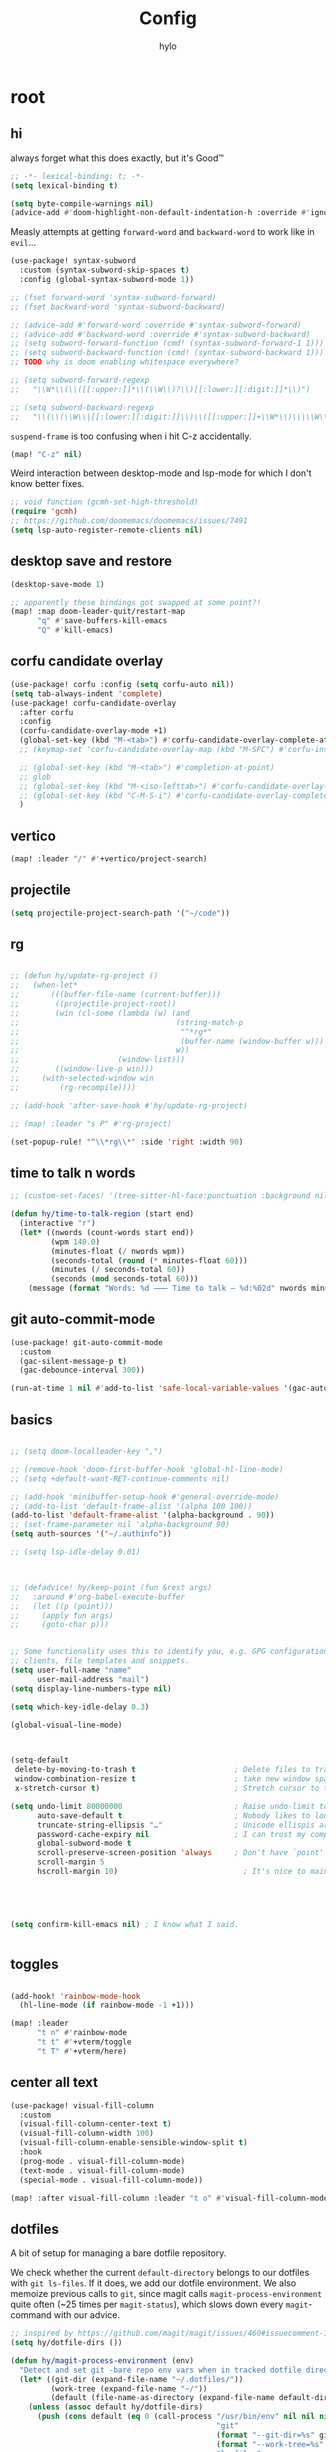 #+title: Config
#+author: hylo
#+property: header-args:emacs-lisp :tangle yes :results silent

* root

** hi

always forget what this does exactly, but it's Good™
#+begin_src emacs-lisp
;; -*- lexical-binding: t; -*-
(setq lexical-binding t)

(setq byte-compile-warnings nil)
(advice-add #'doom-highlight-non-default-indentation-h :override #'ignore)
#+end_src

Measly attempts at getting =forward-word= and =backward-word= to work like in =evil=...
#+begin_src emacs-lisp
(use-package! syntax-subword
  :custom (syntax-subword-skip-spaces t)
  :config (global-syntax-subword-mode 1))

;; (fset forward-word 'syntax-subword-forward)
;; (fset backward-word 'syntax-subword-backward)

;; (advice-add #'forward-word :override #'syntax-subword-forward)
;; (advice-add #'backward-word :override #'syntax-subword-backward)
;; (setq subword-forward-function (cmd! (syntax-subword-forward-1 1)))
;; (setq subword-backward-function (cmd! (syntax-subword-backward 1)))
;; TODO why is doom enabling whitespace everywhere?

;; (setq subword-forward-regexp
;;   "\\W*\\(\\([[:upper:]]*\\(\\W\\)?\\)[[:lower:][:digit:]]*\\)")

;; (setq subword-backward-regexp
;;   "\\(\\(\\W\\|[[:lower:][:digit:]]\\)\\([[:upper:]]+\\W*\\)\\|\\W\\w+\\)")
#+end_src

=suspend-frame= is too confusing when i hit C-z accidentally.
#+begin_src emacs-lisp
(map! "C-z" nil)
#+end_src

Weird interaction between desktop-mode and lsp-mode for which I don't know better fixes.
#+begin_src emacs-lisp
;; void function (gcmh-set-high-threshold)
(require 'gcmh)
;; https://github.com/doomemacs/doomemacs/issues/7491
(setq lsp-auto-register-remote-clients nil)
#+end_src
** desktop save and restore
#+begin_src emacs-lisp
(desktop-save-mode 1)

;; apparently these bindings got swapped at some point?!
(map! :map doom-leader-quit/restart-map
      "q" #'save-buffers-kill-emacs
      "Q" #'kill-emacs)
#+end_src
** corfu candidate overlay
#+begin_src emacs-lisp
(use-package! corfu :config (setq corfu-auto nil))
(setq tab-always-indent 'complete)
(use-package! corfu-candidate-overlay
  :after corfu
  :config
  (corfu-candidate-overlay-mode +1)
  (global-set-key (kbd "M-<tab>") #'corfu-candidate-overlay-complete-at-point)
  ;; (keymap-set 'corfu-candidate-overlay-map (kbd "M-SPC") #'corfu-insert-separator)

  ;; (global-set-key (kbd "M-<tab>") #'completion-at-point)
  ;; glob
  ;; (global-set-key (kbd "M-<iso-lefttab>") #'corfu-candidate-overlay-complete-at-point)
  ;; (global-set-key (kbd "C-M-S-i") #'corfu-candidate-overlay-complete-at-point)
  )
#+end_src
** vertico
#+begin_src emacs-lisp :tangle yes
(map! :leader "/" #'+vertico/project-search)

#+end_src
** projectile
#+begin_src emacs-lisp :tangle yes
(setq projectile-project-search-path '("~/code"))

#+end_src
** rg
#+begin_src emacs-lisp :tangle yes

;; (defun hy/update-rg-project ()
;;   (when-let*
;;       (((buffer-file-name (current-buffer)))
;;        ((projectile-project-root))
;;        (win (cl-some (lambda (w) (and
;;                                   (string-match-p
;;                                    "^*rg*"
;;                                    (buffer-name (window-buffer w)))
;;                                   w))
;;                      (window-list)))
;;        ((window-live-p win)))
;;     (with-selected-window win
;;         (rg-recompile))))

;; (add-hook 'after-save-hook #'hy/update-rg-project)

;; (map! :leader "s P" #'rg-project)

(set-popup-rule! "^\\*rg\\*" :side 'right :width 90)
#+end_src
** time to talk n words
#+begin_src emacs-lisp
;; (custom-set-faces! '(tree-sitter-hl-face:punctuation :background nil))

(defun hy/time-to-talk-region (start end)
  (interactive "r")
  (let* ((nwords (count-words start end))
         (wpm 140.0)
         (minutes-float (/ nwords wpm))
         (seconds-total (round (* minutes-float 60)))
         (minutes (/ seconds-total 60))
         (seconds (mod seconds-total 60)))
    (message (format "Words: %d ⸺ Time to talk — %d:%02d" nwords minutes seconds))))
#+end_src
** git auto-commit-mode
#+begin_src emacs-lisp :tangle yes
(use-package! git-auto-commit-mode
  :custom
  (gac-silent-message-p t)
  (gac-debounce-interval 300))

(run-at-time 1 nil #'add-to-list 'safe-local-variable-values '(gac-automatically-push-p . t))
#+end_src

** basics

#+begin_src emacs-lisp

;; (setq doom-localleader-key ",")

;; (remove-hook 'doom-first-buffer-hook 'global-hl-line-mode)
;; (setq +default-want-RET-continue-comments nil)

;; (add-hook 'minibuffer-setup-hook #'general-override-mode)
;; (add-to-list 'default-frame-alist '(alpha 100 100))
(add-to-list 'default-frame-alist '(alpha-background . 90))
;; (set-frame-parameter nil 'alpha-background 90)
(setq auth-sources '("~/.authinfo"))

;; (setq lsp-idle-delay 0.01)

#+end_src
#+begin_src emacs-lisp


;; (defadvice! hy/keep-point (fun &rest args)
;;   :around #'org-babel-execute-buffer
;;   (let ((p (point)))
;;     (apply fun args)
;;     (goto-char p)))


;; Some functionality uses this to identify you, e.g. GPG configuration, email
;; clients, file templates and snippets.
(setq user-full-name "name"
      user-mail-address "mail")
(setq display-line-numbers-type nil)

(setq which-key-idle-delay 0.3)

(global-visual-line-mode)
#+end_src
#+begin_src emacs-lisp


(setq-default
 delete-by-moving-to-trash t                      ; Delete files to trash
 window-combination-resize t                      ; take new window space from all other windows (not just current)
 x-stretch-cursor t)                              ; Stretch cursor to the glyph width

(setq undo-limit 80000000                         ; Raise undo-limit to 80Mb
      auto-save-default t                         ; Nobody likes to loose work, I certainly don't
      truncate-string-ellipsis "…"                ; Unicode ellispis are nicer than "...", and also save /precious/ space
      password-cache-expiry nil                   ; I can trust my computers ... can't I?
      global-subword-mode t
      scroll-preserve-screen-position 'always     ; Don't have `point' jump around
      scroll-margin 5
      hscroll-margin 10)                            ; It's nice to maintain a little margin



#+end_src
#+begin_src emacs-lisp


(setq confirm-kill-emacs nil) ; I know what I said.


#+end_src

** toggles
#+begin_src emacs-lisp

(add-hook! 'rainbow-mode-hook
  (hl-line-mode (if rainbow-mode -1 +1)))

(map! :leader
      "t n" #'rainbow-mode
      "t t" #'+vterm/toggle
      "t T" #'+vterm/here)
#+end_src
** center all text
#+begin_src emacs-lisp
(use-package! visual-fill-column
  :custom
  (visual-fill-column-center-text t)
  (visual-fill-column-width 100)
  (visual-fill-column-enable-sensible-window-split t)
  :hook
  (prog-mode . visual-fill-column-mode)
  (text-mode . visual-fill-column-mode)
  (special-mode . visual-fill-column-mode))

(map! :after visual-fill-column :leader "t o" #'visual-fill-column-mode)
#+end_src

** dotfiles
A bit of setup for managing a bare dotfile repository.

We check whether the current =default-directory= belongs to our dotfiles with =git ls-files=. If it does, we add our dotfile environment. We also memoize previous calls to =git=, since magit calls =magit-process-environment= quite often (~25 times per =magit-status=), which slows down every =magit=-command with our advice.
#+begin_src emacs-lisp
;; inspired by https://github.com/magit/magit/issues/460#issuecomment-1475082958
(setq hy/dotfile-dirs ())

(defun hy/magit-process-environment (env)
  "Detect and set git -bare repo env vars when in tracked dotfile directories."
  (let* ((git-dir (expand-file-name "~/.dotfiles/"))
         (work-tree (expand-file-name "~/"))
         (default (file-name-as-directory (expand-file-name default-directory))))
    (unless (assoc default hy/dotfile-dirs)
      (push (cons default (eq 0 (call-process "/usr/bin/env" nil nil nil
                                              "git"
                                              (format "--git-dir=%s" git-dir)
                                              (format "--work-tree=%s" work-tree)
                                              "ls-files"
                                              "--error-unmatch"
                                              default)))
            hy/dotfile-dirs))
    (when (cdr-safe (assoc default hy/dotfile-dirs))
      (push (format "GIT_WORK_TREE=%s" work-tree) env)
      (push (format "GIT_DIR=%s" git-dir) env)))
  env)

(advice-add 'magit-process-environment
            :filter-return #'hy/magit-process-environment)
#+end_src

When we want to add a new untracked dotfile in a new directory, we have no way of knowing that it's a dotfile with the above advice. As a workaround, we just stage the file in our dotfiles if there's no =magit-gitdir=, and otherwise fallback to =magit-stage-file= (which otherwise works as expected in known dotfile directories, even for untracked files).
#+begin_src emacs-lisp
(defun hy/magit-stage-file ()
  (interactive)
  (if (magit-gitdir)
      (call-interactively #'magit-stage-file)
    (shell-command (concat
                    "git --git-dir=$HOME/.dotfiles/ --work-tree=$HOME add "
                    (buffer-file-name))
                   t)))

(map! :after magit :leader "g S" #'hy/magit-stage-file)
#+end_src

Prevent projectile from generating a cache for =~= whenever we press =SPC SPC= in
our dotfiles. We call =find-file= instead. There's probably a better solution for
this.
#+begin_src emacs-lisp
(defun hy/projectile-find-file ()
  (interactive)
  (if (equal (expand-file-name "~/") (projectile-project-root))
      (call-interactively #'find-file)
    (projectile-find-file)))

;;(map! :leader "SPC" #'hy/projectile-find-file)
#+end_src
** fonts
#+begin_src emacs-lisp
(setq
 ;; doom-font (font-spec :family "Fira Code" :size 10.0)
 ;; doom-font (font-spec :family "JuliaMono" :size 10.0)
 ;; doom-font (font-spec :family "JuliaMono" :size 10.0)
 ;; doom-font (font-spec :family "JetBrains Mono" :size 11.0)
 ;; doom-font (font-spec :family "DM Mono" :size 11.0)
 ;; doom-font (font-spec :family "Fantasque Sans Mono" :size 13.0)
 ;; doom-font (font-spec :family "Operator Mono" :size 13.0)
 ;; doom-font (font-spec :family "Agave" :size 14.0)
 ;; doom-font (font-spec :family "hylosevka" :size 12.0)
 doom-font (font-spec :family "hylosevka" :size 12.0 :weight 'medium)
 ;; doom-font (font-spec :family "Maple Mono" :size 12.0 :weight 'medium)
 ;; doom-font (font-spec :family "mononoki" :size 12.0)
 ;; doom-font (font-spec :family "Hermit" :size 11.0)
 ;; doom-font (font-spec :family "IBM Plex Mono" :size 10.0)
 ;; doom-font (font-spec :family "Recursive Mono Casual Static" :size 10.0 :weight 'semi-light)
 ;; doom-font (font-spec :family "Victor Mono" :weight 'semi-bold :size 12.0)
 ;; doom-font (font-spec :family "Victor Mono" :size 10.0)
 ;; doom-variable-pitch-font (font-spec :family "JostScaledForEmacs" :size 13.0)
 doom-variable-pitch-font (font-spec :family "Jost" :weight 'regular)
 )

;; doom-variable-pitch-font (font-spec :family "Overpass" :size 10.0)


(setq doom-themes-enable-italic t)
(setq doom-font-increment 1)
;; (custom-set-faces! '(font-lock-comment-face :slant italic :family "Victor Mono"))
;; (custom-set-faces! '(font-lock-comment-face :slant italic :family "Operator Mono"))
;; (custom-set-faces! '(font-lock-comment-face :slant italic :weight normal))

;; arnpqeg
;;
(custom-set-faces!
  '(nav-flash-face :inverse-video t :foreground unspecified :background unspecified))
;; (custom-set-faces!
;;   '(nav-flash-face :inherit cursor :foreground unspecified :background unspecified))
;; (custom-set-faces!
;;   '(nav-flash-face :background "#33bfff" :foreground "#0f172a"))
(setq nav-flash-delay 0.3)
#+end_src

** stop emmet
#+begin_src emacs-lisp
(after! emmet-mode
  (map! :map emmet-mode-keymap
        [tab] nil))

;; (after! web-mode
;;   (setq web-mode-script-padding 2))

#+end_src

** recent files cleanup (doesn't work)
#+begin_src emacs-lisp
;; (after! recentf
;;   (add-to-list 'recentf-exclude (abbreviate-file-name (doom-session-file))
;;    (add-to-list 'recentf-exclude (abbreviate-file-name bookmark-default-file))))

;; (delete (doom-session-file) recentf-list)
;; (delete bookmark-default-file recentf-list)
#+end_src

** theme

#+begin_src emacs-lisp


(setq hy/theme (let ((output (shell-command-to-string "darkman get")))
                 (if (string= (string-trim-right output) "light")
                     'ef-summer
                         ;; 'ef-tritanopia-light
                         ;; 'ef-spring
                   'modus-vivendi)))
;; (setq doom-theme (hylo/random-dark-theme))
(setq doom-theme hy/theme)
;; (setq doom-theme 'ef-spring)
;; (setq doom-theme 'doom-dracula)
;; (setq doom-theme 'doom-feather-light)

(use-package! ef-themes)
#+end_src

** repeat
#+begin_src emacs-lisp :tangle yes
(repeat-mode 1)

(setq undo-repeat-map nil)

;; Spawn or hide a which-key popup
(after! which-key
  (defun hy/repeat-help (keymap)
    (if keymap
        (run-at-time
         0 nil
         (lambda (keymap)
           (which-key--create-buffer-and-show nil keymap))
         keymap)
      (which-key--hide-popup)))
  (setq repeat-echo-function #'hy/repeat-help))
#+end_src
*** isearch
#+begin_src emacs-lisp :tangle yes
(defvar-keymap isearch-repeat-map
  :repeat t
  "s"  #'isearch-repeat-forward
  "r"  #'isearch-repeat-backward)
#+end_src
*** smartparens
#+begin_src emacs-lisp :tangle yes
(defun hy/sp-undo ()
  (interactive)
  (undo-fu-only-undo))

(defun hy/sp-redo ()
  (interactive)
  (undo-fu-only-redo))

(map! :after smartparens :map smartparens-mode-map "C-M-u" #'sp-backward-up-sexp)

(defvar-keymap structural-edit-map
  :repeat (:exit (ignore))
  "u" #'sp-backward-up-sexp
  "f" #'sp-forward-sexp
  "a" #'sp-beginning-of-sexp
  "e" #'sp-end-of-sexp
  "b" #'sp-backward-sexp
  "d" #'sp-down-sexp
  "k" #'sp-kill-sexp
  "n" #'sp-next-sexp
  "p" #'sp-previous-sexp
  "K" #'sp-kill-hybrid-sexp
  "]" #'sp-forward-slurp-sexp
  "[" #'sp-backward-slurp-sexp
  "}" #'sp-forward-barf-sexp
  "{" #'sp-backward-barf-sexp
  "C" #'sp-convolute-sexp
  "J" #'sp-join-sexp
  "t" #'sp-transpose-sexps
  "S" #'sp-split-sexp
  "R" #'sp-raise-sexp
  "/" #'hy/sp-undo
  "?" #'hy/sp-redo
  "x" #'eval-defun
  "q" #'ignore
  "<escape>" #'ignore
  "<backspace>" #'sp-splice-sexp)
#+end_src
*** bookmarks
#+begin_src emacs-lisp :tangle yes
;; SPC i m => insert bookmark
;; SPC s m => goto bookmark
(map! :map doom-leader-insert-map "m" #'bookmark-set-no-overwrite)
#+end_src

** avy

#+begin_src emacs-lisp
(use-package! avy
  :config
  (setq avy-timeout-seconds 0.3)
  (setq avy-all-windows 'all-frames))
(defun avy-goto-char-3 (char1 char2 char3 &optional arg beg end)
  "Jump to the currently visible CHAR1 followed by CHAR2 followed by
CHAR3. The window scope is determined by `avy-all-windows'. When
ARG is non-nil, do the opposite of `avy-all-windows'. BEG and END
narrow the scope where candidates are searched."
  (interactive (list (let ((c1 (read-char "char 1: " t)))
                       (if (memq c1 '(? ?\b))
                           (keyboard-quit)
                         c1))
                     (let ((c2 (read-char "char 2: " t)))
                       (cond ((eq c2 8)
                              (keyboard-quit))
                             ((memq c2 avy-del-last-char-by)
                              (keyboard-escape-quit))
                             (t
                              c2)))
                     (let ((c3 (read-char "char 3: " t)))
                       (cond ((eq c3 8)
                              (keyboard-quit))
                             ((memq c3 avy-del-last-char-by)
                              (keyboard-escape-quit)
                              (call-interactively 'avy-goto-char-3))
                             (t
                              c3)))
                     current-prefix-arg
                     nil nil))
  (when (eq char1 13)
    (setq char1 ?\n))
  (when (eq char2 13)
    (setq char2 ?\n))
  (when (eq char3 13)
    (setq char3 ?\n))
  (avy-with avy-goto-char-3
    (avy-jump
     (regexp-quote (string char1 char2 char3))
     :window-flip arg
     :beg beg
     :end end)))

(defun avy-action-lookup-documentation (pt)
  (save-excursion
    (goto-char pt)
    (+lookup/documentation (doom-thing-at-point-or-region))))

(defun avy-action-helpful (pt)
  (save-excursion
    (goto-char pt)
    (helpful-at-point))
  (select-window
   (cdr (ring-ref avy-ring 0)))
  t)

(defun avy-action-copy-whole-line (pt)
  (save-excursion
    (goto-char pt)
    (cl-destructuring-bind (start . end)
        (bounds-of-thing-at-point 'line)
      (copy-region-as-kill start end)))
  (select-window
   (cdr
    (ring-ref avy-ring 0)))
  t)

(defun avy-action-yank-whole-line (pt)
  (avy-action-copy-whole-line pt)
  (save-excursion (yank))
  t)


(defun avy-action-kill-whole-line (pt)
  (save-excursion
    (goto-char pt)
    (kill-whole-line))
  (select-window
   (cdr
    (ring-ref avy-ring 0)))
  t)

(defun avy-action-teleport-whole-line (pt)
  (avy-action-kill-whole-line pt)
  (save-excursion (yank)) t)

(defun avy-action-embark (pt)
  (unwind-protect
      (save-excursion
        (goto-char pt)
        (embark-act))
    (select-window
     (cdr (ring-ref avy-ring 0))))
  t)


(defun avy-action-push (pt)
  (unwind-protect
      (kill-region (region-beginning) (region-end))
    (deactivate-mark)
    (save-excursion
      (goto-char pt)
      (yank))
    (select-window
     (cdr (ring-ref avy-ring 0))))
  t)

(defun avy-action-exchange (pt)
  "Exchange sexp at PT with the one at point."
  (save-excursion
    (set-mark pt)
    (transpose-sexps 0)))

(defun avy-action-easy-kill-any (pt)
  (unless (require 'easy-kill nil t)
    (user-error "Easy Kill not found, please install."))
  (cl-letf* ((bounds (if (use-region-p)
                         (prog1 (cons (region-beginning) (region-end))
                           (deactivate-mark))
                       (bounds-of-thing-at-point 'sexp)))
             (transpose-map
              (define-keymap
                "M-t" (lambda () (interactive "*")
                        (pcase-let ((`(,beg . ,end) (easy-kill--bounds)))
                          (transpose-regions (car bounds) (cdr bounds) beg end
                                             'leave-markers)))))
             ((symbol-function 'easy-kill-activate-keymap)
              (lambda ()
                (let ((map (easy-kill-map)))
                  (set-transient-map
                   (make-composed-keymap transpose-map map)
                   (lambda ()
                     ;; Prevent any error from activating the keymap forever.
                     (condition-case err
                         (or (and (not (easy-kill-exit-p this-command))
                                  (or (eq this-command
                                          (lookup-key map (this-single-command-keys)))
                                      (let ((cmd (key-binding
                                                  (this-single-command-keys) nil t)))
                                        (command-remapping cmd nil (list map)))))
                             (ignore
                              (easy-kill-destroy-candidate)
                              (unless (or (easy-kill-get mark) (easy-kill-exit-p this-command))
                                (easy-kill-save-candidate))))
                       (error (message "%s:%s" this-command (error-message-string err))
                              nil)))
                   (lambda ()
                     (let ((dat (ring-ref avy-ring 0)))
                       (select-frame-set-input-focus
                        (window-frame (cdr dat)))
                       (select-window (cdr dat))
                       (goto-char (car dat)))))))))
    (goto-char pt)
    (easy-kill)))


(setq avy-keys '(?n ?s ?e ?r ?i ?a ?o ?d ?m ?g))
(setq avy-dispatch-alist
      '((?h . avy-action-lookup-documentation)
        (?H . avy-action-helpful)
        (?k . avy-action-kill-stay)
        (?K . avy-action-kill-whole-line)
        (?q . avy-action-easy-copy)
        (?m . avy-action-mark)
        ;; (?p . avy-action-push)
        (?t . avy-action-exchange)
        (?T . avy-action-easy-kill-any)
        (?l . avy-action-teleport)           ; pull
        (?L . avy-action-teleport-whole-line)
        (?w . avy-action-copy)
        (?W . avy-action-copy-whole-line)
        (?y . avy-action-yank)
        (?Y . avy-action-yank-whole-line)
        (?. . avy-action-embark)))

(global-set-key (kbd "M-j") #'avy-goto-char-3)
(global-set-key [remap kill-ring-save] 'easy-kill)
#+end_src

** popup
#+begin_src emacs-lisp
(defun hy/select-orig (popup orig)
  (run-at-time 0 nil `(lambda () (select-window ,orig t))))

;; (set-popup-rule! "^\\*lsp-help\\*" :side 'bottom)
(plist-put +popup-defaults :side 'right)
(plist-put +popup-defaults :width 82)

;; (set-popup-rule! "^\\*lsp-help\\*" :side 'right :width 82 :vslot 1)
(set-popup-rule! "^\\*Help\\*" :side 'right :width 82 :vslot 1)
(set-popup-rule! "^\\*helpful" :side 'right :width 82 :vslot 1 :select
  (lambda (popup orig)
    (run-at-time nil nil `(lambda () (select-window ,orig)))))
(set-popup-rules!
  '(("^\\*info\\*"
     :slot 2 :vslot -2 :side left :width 83 :quit nil)))

(set-popup-rule! "^\\*Flycheck errors\\*$" :quit nil)
;; (set-popup-rule! "^\\*helpful" :select nil)
;; (setq +popup-defaults (list :side 'right :height 0.16 :width 80 :quit t :select #'ignore :ttl 5))
;; (set-popup-rule! :side 'bottom :height 0.16 :width 40 :quit t :select #'5 :ignore ttl)
;; (set-popup-rule! "^\\*Org Src" :side 'right :size 0.4 :quit nil :vslot -1)
(after! org
  (set-popup-rule! "^\\*Calendar" :side 'bottom)
  (set-popup-rule! "^\\*Org Src" :ignore t))
;; (set-popup-rule! "^\\*Org Src" :side 'right :size 0.31 :quit nil :select t :autosave t :modeline t :ttl nil))
#+end_src
** misc

#+begin_src emacs-lisp

;;
;; (setq +doom-dashboard-functions (append
;;                                  (list (car +doom-dashboard-functions))
;;                                  '(hylo/insert-theme)
;;                                  (cdr +doom-dashboard-functions)))

(setq doom-themes-treemacs-theme "doom-colors")

#+end_src
** vterm
#+begin_src emacs-lisp
(setq vterm-always-compile-module t)
#+end_src
** host macros
#+begin_src emacs-lisp

(defmacro nsa! (&rest body)
  `(when (string= "nsa" (system-name)) ,@body))

(defmacro rook! (&rest body)
  `(when (string= "rook" (system-name)) ,@body))
(nsa!
 (load! "load/work.el" nil t))

#+end_src
** embark
#+begin_src emacs-lisp
;; (map! :map embark-general-map "e" #'+vertico/embark-export-write)
(map! :nv "C-." #'embark-act)
(map! [remap describe-bindings] #'embark-bindings
      "C-."               #'embark-act
      ;; :desc "Export to writable buffer" "C-. C-e" #'+vertico/embark-export-write
      (:map minibuffer-local-map
            "C-."               #'embark-act
            "C-c C-."           #'embark-export))
#+end_src
** latex
#+begin_src emacs-lisp
(after! latex
  (add-to-list 'TeX-command-list '("XeLaTeX" "%`xelatex%(mode)%' %t" TeX-run-TeX nil t)))
(setq +latex-viewers '(zathura pdf-tools evince okular skim sumatrapdf))

(map! :map cdlatex-mode-map "'" nil)

#+end_src
** misc settings
#+begin_src emacs-lisp
(setq doom-modeline-vcs-max-length 30)

(remove-hook! 'doom-modeline-mode-hook #'size-indication-mode)


#+end_src

*** misc

#+begin_src emacs-lisp

(use-package! page-break-lines
  :hook
  (emacs-lisp-mode . page-break-lines-mode))

(map! :leader :desc "Undo tree" :n "U" #'vundo)
(after! vundo
  (map! :map vundo-mode-map "<escape>" #'vundo-quit)
  (setq vundo-glyph-alist vundo-unicode-symbols))

(defun rename-buffers-with-annoying-names ()
  (when (member (buffer-name) '("index.ts" "package.json"))
    (when (string-match "[^/]+/[^/]+$" (buffer-file-name))
      (rename-buffer (match-string 0 (buffer-file-name)) t))))

;; (add-hook 'change-major-mode-hook #'rename-buffers-with-annoying-names)


#+end_src

** eldoc-box
#+begin_src emacs-lisp
(use-package! eldoc-box
  :hook
  (eldoc-mode . eldoc-box-hover-mode)
:config
(setq eldoc-box-offset  '(0 0 30))
  )

  ;; :config

  ;;
;;   (push '(tab-bar-format . 0) eldoc-box-frame-parameters)
;;   (push '(tab-bar-lines . 0) eldoc-box-frame-parameters)
;;   (push '(alpha-background . 100) eldoc-box-frame-parameters)

;;   (push '(child-frame-border-width . 3) eldoc-box-frame-parameters)
;;   (push '(tab-bar-lines-keep-state . 0) eldoc-box-frame-parameters)

;;   (defun hy/eldoc-box--window-side ()
;;     "Return the side of the selected window.
;; Symbol 'left if the selected window is on the left,'right if on the right.
;; Return 'left if there is only one window."
;;     (let ((left-window (window-at 50 50)))
;;       (if (eq left-window (selected-window))
;;           'left
;;         'right)))

;;   (defun hy/eldoc-box--default-upper-corner-position-function (width height)
;;     "The default function to set childframe position.
;; Used by `eldoc-box-position-function'.
;; Position is calculated base on WIDTH and HEIGHT of childframe text window"
;;     ;; (cons (- (frame-outer-width (selected-frame)) width 40) 100))
;;     ;; (message (format "width: %s" width))
;;     (pcase-let ((`(,offset-l ,offset-r ,offset-t) eldoc-box-offset))
;;       (cons (pcase (hy/eldoc-box--window-side) ; x position + offset
;;               ;; display doc on right
;;               ('left (- (frame-outer-width (selected-frame)) width 15))
;;               ;; display doc on left
;;               ('right offset-l))
;;             ;; y position + v-offset
;;             5)))
;;   ;; (- (frame-outer-height (selected-frame)) height 120))))

;;   (setq eldoc-box-position-function #'hy/eldoc-box--default-upper-corner-position-function))
;; (custom-set-faces! `(eldoc-box-border :background ,(doom-color 'grey)))
;; (custom-set-faces! `(eldoc-box-border :background ,(face-attribute 'solaire-default-face :background))))

#+end_src
** flycheck

#+begin_src emacs-lisp

(after! flycheck
  (define-fringe-bitmap 'flycheck-fringe-bitmap-double-arrow-hi-res [224]
    nil nil '(center repeated))
  (define-fringe-bitmap 'flycheck-fringe-bitmap-double-arrow [224]
    nil nil '(center repeated)))

#+end_src

** maps

#+begin_src emacs-lisp
(map! "C-+" #'doom/increase-font-size
      "C-=" #'doom/reset-font-size
      "C--" #'doom/decrease-font-size)

(map! :leader "," #'consult-buffer)

(add-hook 'helpful-mode-hook 'mixed-pitch-mode)


#+end_src

** org-mode
*** 772
#+begin_src emacs-lisp
(setq org-directory "~/org/")

;; better scaling for mixed-pitch-mode
(setq! face-font-rescale-alist '(("Jost" . 1.2)))

(defvar org-refile-region-format "\n%s\n")

(defvar org-refile-region-position 'bottom
  "Where to refile a region. Use 'bottom to refile at the
end of the subtree. ")

(after! org
  (define-key org-mode-map (kbd "C-,") #'er/expand-region))


(defun org-refile-region (beg end copy)
  "Refile the active region.
If no region is active, refile the current paragraph.
With prefix arg C-u, copy region instad of killing it."
  (interactive "r\nP")
  ;; mark paragraph if no region is set
  (unless (use-region-p)
    (setq beg (save-excursion
                (backward-paragraph)
                (skip-chars-forward "\n\t ")
                (point))
          end (save-excursion
                (forward-paragraph)
                (skip-chars-backward "\n\t ")
                (point))))
  (let* ((target (save-excursion (org-refile-get-location)))
         (file (nth 1 target))
         (pos (nth 3 target))
         (text (buffer-substring-no-properties beg end)))
    (unless copy (kill-region beg end))
    (deactivate-mark)
    (with-current-buffer (find-file-noselect file)
      (save-excursion
        (goto-char pos)
        (if (eql org-refile-region-position 'bottom)
            (org-end-of-subtree)
          (org-end-of-meta-data))
        (insert (format org-refile-region-format text))))))


;;(map! :map org-mode-map
;;      :localleader
;;      (:prefix ("SzzPCaa" . "mine")
;;      ;; "r" #'org-refile-region ; bugged
;;      "d" (cmd! (org-todo "DONE"))
;;      "D" #'org-archive-done-tasks))

(remove-hook 'org-mode-hook #'doom-disable-show-paren-mode-h)

(setq org-agenda-mouse-1-follows-link t)
(setq org-tags-column 0)
(setq org-agenda-tags-column 0)

#+end_src
 
*** 830
#+begin_src emacs-lisp
;; (setq org-agenda-files (directory-files-recursively "~/org/" "\.org$"))
(setq org-agenda-files '("~/org" "~/org/issues"))


(setq org-agenda-format-date (lambda (date) (concat "\n"
                                                    (org-agenda-format-date-aligned date))))

(after! org
  (setq org-agenda-start-day "0d"
        org-agenda-skip-deadline-if-done t
        org-agenda-skip-scheduled-if-done t
        org-agenda-skip-timestamp-if-done t))



(custom-set-faces!
  '(org-document-title :height 1.1))
;; (custom-set-faces!
;;   `(org-agenda-diary :foreground ,(doom-color 'magenta) :weight bold))


#+end_src
*** 854
#+begin_src emacs-lisp


(after! doom-themes
  (custom-set-faces!
    '(outline-1 :weight semi-bold :height 1.15)
    '(outline-2 :weight semi-bold :height 1.10)
    '(outline-3 :weight semi-bold :height 1.09)
    '(outline-4 :weight semi-bold :height 1.06)
    '(outline-5 :weight semi-bold :height 1.03)
    '(outline-6 :weight semi-bold :height 1.00)
    '(outline-7 :weight semi-bold :height 1.00)
    '(outline-8 :weight semi-bold)
    '(outline-9 :weight semi-bold)))



(map! :localleader :map org-mode-map "~" (cmd! (org-toggle-checkbox '(16))))


#+end_src
*** 876
#+begin_src emacs-lisp
(defadvice! hy/hide-archived-on-global-cycle (&rest _)
  "For some reason org-content (i.e. <number>S-<TAB>) does not
respect the hidden status of archived headings and shows them.
This hides them again."
  :after #'org-content
  (org-fold-hide-archived-subtrees (point-min) (point-max)))


(setq org-archive-location "~/org/archive/%s_archive::")

;; (add-hook 'org-cycle (cmd! (org-hide-archived-subtrees (point-min) (point-max))))

(setq org-agenda-format-date (lambda (date) (concat "\n"
                                                    (make-string (window-width) 9472)
                                                    "\n"
                                                    (org-agenda-format-date-aligned date))))

#+end_src
*** 899 :ARCHIVE:
#+begin_src emacs-lisp
(use-package! org-roam
  :config
  (setq org-roam-capture-last-used-template "d")
  (defadvice! hy/after-roam-capture (&optional GOTO KEYS &key FILTER-FN TEMPLATES INFO)
    :after #'org-roam-capture
    (message KEYS)
    (setq org-roam-capture-last-used-template KEYS))
  (defun hylo/org-roam-capture-last-used-template ()
    (interactive)
    (org-roam-capture :keys org-roam-capture-last-used-template))
  :custom
  (org-roam-capture-templates
   '(("d" "default" plain "%?" :target
      (file+head "%<%Y%m%d%H%M%S>-${slug}.org" "#+title: ${title}\n")
      :unnarrowed t)
     ("u" "Uni related note")
     ("ua" "Algorithmic Game Theory" plain (file "~/org/roam/templates/agt.org")
      :if-new (file+head "%<%Y%m%d%H%M%S>-uni-agt-${slug}.org" "#+title: ${title}\n")
      :unnarrowed t)
     ("uw" "Web technologies" plain (file "~/org/roam/templates/wt.org")
      :if-new (file+head "%<%Y%m%d%H%M%S>-uni-wt-${slug}.org" "#+title: ${title}\n")
      :unnarrowed t)
     ("um" "Machine Learning" plain (file "~/org/roam/templates/ml.org")
      :if-new (file+head "%<%Y%m%d%H%M%S>-uni-ml-${slug}.org" "#+title: ${title}\n")
      :unnarrowed t)
     ("ug" "Computer Graphics" plain (file "~/org/roam/templates/cg.org")
      :if-new (file+head "%<%Y%m%d%H%M%S>-uni-cg-${slug}.org" "#+title: ${title}\n")
      :unnarrowed t))))

;; (after! org-fold-core
;;   (setq org-fold-core-style 'overlays))

;; ;; (after! org
;;   (push "notes" org-protecting-blocks)
;;   (push "comment" org-protecting-blocks))




;; (use-package! websocket
;;   :after org-roam)



;;(use-package! org-roam-ui
;;  :after org-roam ;; or :after org
;;  ;;         normally we'd recommend hooking orui after org-roam, but since org-roam does not have
;;  ;;         a hookable mode anymore, you're advised to pick something yourself
;;  ;;         if you don't care about startup time, use
;;  ;;  :hook (after-init . org-roam-ui-mode)
;;  :config
;;  (setq org-roam-ui-sync-theme t
;;        org-roam-ui-follow t
;;        org-roam-ui-update-on-save t
;;        org-roam-ui-open-on-start t))






#+end_src
*** 966
#+begin_src emacs-lisp

(setq
 org-hide-emphasis-markers t
 org-pretty-entities t
 org-ellipsis "…")

(defun hy/org-fmt ()
  "Ensure that blank lines exist between headings of level (n+1) which are followed by headings of level (n)."
  (interactive)
  (org-map-entries (lambda ()

                     (org-with-wide-buffer
                      (let ((current-level (org-current-level))
                            (next-level (progn
                                          (ignore-errors (outline-next-heading))
                                          (org-current-level))))
                        (when (and (< next-level current-level)
                                   (not (looking-back "\n\n" nil)))
                          (insert "\n")))))))

#+end_src
*** 983
#+begin_src emacs-lisp

(use-package! org-appear
  :hook (org-mode . org-appear-mode)
  :config
  (setq org-appear-autoemphasis t
        org-appear-autosubmarkers t
        org-appear-autolinks nil)
  ;; for proper first-time setup, `org-appear--set-elements'
  ;; needs to be run after other hooks have acted.
  (run-at-time nil nil #'org-appear--set-elements))

#+end_src
*** 997
#+begin_src emacs-lisp

(defun org-archive-done-tasks ()
  (interactive)
  (mapc (lambda(entry)
          (goto-char entry)
          (org-archive-subtree))
        (reverse (org-map-entries (lambda () (point)) "TODO=\"DONE\"" 'file))))




(setq org-agenda-include-diary t
      holiday-bahai-holidays nil
      holiday-hebrew-holidays nil
      holiday-islamic-holidays nil
      holiday-oriental-holidays nil)

(setq solar-n-hemi-seasons
      '("Frühlingsanfang" "Sommeranfang" "Herbstanfang" "Winteranfang"))

(setq holiday-general-holidays
      '((holiday-fixed 1 1 "Neujahr")
        (holiday-fixed 5 1 "Tag der Arbeit")
        (holiday-fixed 3 8 "Internationaler Frauentag")
        (holiday-fixed 10 3 "Tag der Deutschen Einheit")))

#+end_src
*** 1027
#+begin_src emacs-lisp

(setq holiday-christian-holidays
      '((holiday-float 12 0 -4 "1. Advent" 24)
        (holiday-float 12 0 -3 "2. Advent" 24)
        (holiday-float 12 0 -2 "3. Advent" 24)
        (holiday-float 12 0 -1 "4. Advent" 24)
        (holiday-fixed 12 25 "1. Weihnachtstag")
        (holiday-fixed 12 26 "2. Weihnachtstag")
        (holiday-easter-etc  -2 "Karfreitag")
        (holiday-easter-etc   0 "Ostersonntag")
        (holiday-easter-etc  +1 "Ostermontag")
        (holiday-easter-etc +39 "Christi Himmelfahrt")
        (holiday-easter-etc +49 "Pfingstsonntag")
        (holiday-easter-etc +50 "Pfingstmontag")))
(setq org-agenda-show-outline-path t)
(setq org-agenda-time-grid nil)
(setq org-agenda-show-current-time-in-grid nil)
;; (setq org-agenda-prefix-format "%i  %?-12t% s")
(setq org-agenda-prefix-format "  %i  %-12t% s")

(after! org-agenda
  (org-super-agenda-mode))

;; (setq org-superstar-headline-bullets-list "•");"●⚬")
(setq org-superstar-headline-bullets-list "❥⚘❥❦❥✿");"●⚬")

(use-package! mixed-pitch
  :hook
  (org-mode . mixed-pitch-mode)
  :config
  (add-to-list 'mixed-pitch-fixed-pitch-faces 'corfu-default))


(setq org-use-speed-commands t)
#+end_src

*** org super agenda
#+begin_src emacs-lisp
(use-package! org-super-agenda
  :commands org-super-agenda-mode
  :config
  (setq org-super-agenda-groups '(
                                  (:name "Plan"
                                   :time-grid t)

                                  (:name "Important"
                                   :priority>= "C")
                                  (:name "Scheduled"
                                   :scheduled t)
                                  (:name "Uni"
                                   ;; :face (:foreground ,(doom-color 'blue))
                                   :tag "uni")
                                  (:name "Health" :tag "health")
                                  (:name "Hobby" :tag "tech" :tag "emacs")
                                  (:name "Buy" :tag "buy")
                                  (:category "Diary" :name "Diary")
                                  (:name "Work"  ; Optionally specify section name
                                   ;; :face (:foreground ,(doom-color 'green))
                                   :order 99
                                   :tag "work"
                                   :category "work")
                                  ;; :and (:tag "work" :time-grid t))

                                  (:name "Other" :anything t))))



#+end_src
#+begin_src emacs-lisp
(setq org-agenda-custom-commands
      '(("n" "3 days and todos"
         ((agenda "" ((org-agenda-span 3)))
          (alltodo "" ((org-agenda-overriding-header "")))))))

(defadvice! hy/alltodo-without-time-grid (fn &optional arg)
  "the org-super-agenda selector :time-grid t collects all TODO
items in the alltodo agenda, so we dynamically remove it when using that."
  :around #'org-todo-list
  (let ((org-super-agenda-groups (cdr org-super-agenda-groups)))
    (apply fn arg)))



(setq org-agenda-category-icon-alist
      `(
        ("uni" (#("🌳")) nil nil :ascent center)
        ;; ("work" ,(list (all-the-icons-material "work" :height 1.2 :face 'all-the-icons-green)) nil nil :ascent center)
        ("work" (#("🌸")) nil nil :ascent center)
        ("buy" (#("🪙")) nil nil :ascent center)
        ("health" (#("💊")) nil nil :ascent center)
        ("tech" (#("🦄")) nil nil :ascent center)
        ("emacs" (#("🎹")) nil nil :ascent center)
        ("chore" (#("🔱")) nil nil :ascent center)
        ;; ("" ,(list (all-the-icons-faicon "pencil" :height 1.2)) nil nil :ascent center)
        ("inbox" (#("🌊")) nil nil :ascent center)
        ("" (#("🌈")) nil nil :ascent center)))

#+end_src

*** calendar
#+begin_src emacs-lisp
(setq calendar-week-start-day 1)
#+end_src

*** org-modern
#+begin_src emacs-lisp
(use-package! org-modern
  :custom
  (org-modern-star '("❥" "⚘" "❥" "❦" "❥" "✿"))
  (org-modern-table nil)
  (org-modern-label-border nil)
  :hook
  (org-mode . org-modern-mode)
  (org-agenda-finalize . org-modern-agenda))

#+end_src

*** org-timeblock
#+begin_src emacs-lisp
(setq org-file-tags '("todo"))

(use-package! org-timeblock
  :custom
  (org-timeblock-n-days-view 4)
  (org-timeblock-current-time-indicator t)
  (org-timeblock-show-outline-path t)
  (org-timeblock-scale-options nil)
  (org-timeblock-scale-options '(8 . 20))
  (org-timeblock-tag-colors
   '(("@uni" "#9bf6ff" "")
     ("@online" "#caffbf")
     ("@homework" "#bdb2ff")
     ("@work" "#ffc6ff")
     ("@todo" "#ffadad"))))
;; "#ffadad";
;; "#ffd6a5";
;; "#fdffb6";
;; "#caffbf";
;; "#9bf6ff";
;; "#a0c4ff";
;; "#bdb2ff";
;; "#ffc6ff";
;; "#fffffc")
                                        ;

#+end_src

*** org-latex-preview
#+begin_src emacs-lisp :tangle yes
(use-package org-latex-preview
  :config
  ;; Increase preview width
  (plist-put org-latex-preview-appearance-options
             :zoom 1.25)
  ;; Turn on auto-mode, it's built into Org and much faster/more featured than
  ;; org-fragtog. (Remember to turn off/uninstall org-fragtog.)
  (add-hook 'org-mode-hook 'org-latex-preview-auto-mode)

  ;; Block C-n and C-p from opening up previews when using auto-mode
  (add-hook 'org-latex-preview-auto-ignored-commands 'next-line)
  (add-hook 'org-latex-preview-auto-ignored-commands 'previous-line)

  (add-to-list 'org-latex-packages-alist '("" "amssymb"))
  ;; Bonus: Turn on live previews.  This shows you a live preview of a LaTeX
  ;; fragment and updates the preview in real-time as you edit it.
  ;; To preview only environments, set it to '(block edit-special) instead
  (setq org-latex-preview-live t))
#+end_src
*** org subscript fix
#+begin_src emacs-lisp :tangle yes
(defun hy/org-raise-scripts-no-braces (_)
  (when (and (eq (char-after (match-beginning 3)) ?{)
             (eq (char-before (match-end 3)) ?}))
    (remove-text-properties (match-beginning 3) (1+ (match-beginning 3))
                    (list 'invisible nil))
    (remove-text-properties (1- (match-end 3)) (match-end 3)
                    (list 'invisible nil))))

(advice-add 'org-raise-scripts :after #'hy/org-raise-scripts-no-braces)
#+end_src
** lsp

#+begin_src emacs-lisp
(use-package lsp-mode
  :custom
  (lsp-completion-provider :none) ;; we use Corfu!
  :init
  (defun hy/lsp-mode-setup-completion ()
    (setf (alist-get 'styles (alist-get 'lsp-capf completion-category-defaults))
          '(flex))) ;; Configure flex
  :hook
  (lsp-mode . lsp-headerline-breadcrumb-mode)
  (lsp-completion-mode . hy/lsp-mode-setup-completion))

(defun hy/lsp-no-code-actions ()
  (setq lsp-ui-sideline-show-code-actions nil))
(add-hook 'lsp-after-initialize-hook #'hy/lsp-no-code-actions)

(setq lsp-enable-suggest-server-download nil)


(setq +format-with-lsp nil)
(after! lsp-ui
  (setq lsp-ui-sideline-enable nil  ; no more useful than flycheck
        lsp-ui-doc-enable nil
        lsp-eldoc-render-all t))


#+end_src
** insert primary
#+begin_src emacs-lisp :tangle yes
(defun insert-primary ()
  (interactive)
  (insert-for-yank (gui-get-primary-selection)))

(global-set-key (kbd "<f2>") #'insert-primary)

#+end_src
** scheme
#+begin_src emacs-lisp
(set-popup-rule! "^\\*Geiser Debug\\*$" :side 'bottom :vslot -3)
(set-popup-rule! "^\\*Geiser Documentation\\*$" :side 'bottom :vslot -3)

;; (map! :map geiser-debug-mode-map "," #'geiser-guile-debug-menu)

(after! (evil geiser)
  (evil-set-initial-state 'geiser-debug-mode 'emacs))

(after! scheme
  (setq geiser-mode-start-repl-p t))
#+end_src
** ediff
#+begin_src emacs-lisp
(after! ediff
(defun ediff-copy-both-to-C ()
  (interactive)
  (ediff-copy-diff ediff-current-difference nil 'C nil
                   (concat
                    (ediff-get-region-contents ediff-current-difference 'A ediff-control-buffer)
                    (ediff-get-region-contents ediff-current-difference 'B ediff-control-buffer))))
(defun add-d-to-ediff-mode-map () (define-key ediff-mode-map "f" 'ediff-copy-both-to-C))
(add-hook 'ediff-keymap-setup-hook 'add-d-to-ediff-mode-map)
)
#+end_src

** ace-window

#+begin_src emacs-lisp

(map! :leader
      "a" #'ace-window)
(defun split-window-right-and-focus ()
  "Split window to the right and focus the new window."
  (interactive)
  (split-window-right)
  (other-window 1))
(defun split-window-below-and-focus ()
  "Split window to the right and focus the new window."
  (interactive)
  (split-window-below)
  (other-window 1))

(defun split-window-fair-and-focus ()
  (let* ((w (window-total-width))
         (h (window-total-height)))
    (if (< (* h 2.2) w)
        (split-window-right-and-focus)
      (split-window-below-and-focus))))

(custom-set-faces!
  `(aw-leading-char-face
    ;; :family "Jost*"
    :foreground ,(face-foreground 'mode-line-emphasis)
    ;; :foreground ,(doom-color 'red)
    ;; :background ,(face-attribute 'solaire-default-face :background)
    ;; :width ultra-expanded
    ;; :weight light
    :height 3.5))
;; :weight bold :height 2.0 :box (:line-width (5 . 5) :color ,(face-attribute 'mode-line :background))))
(use-package! ace-window
  :config
  (setq aw-scope 'visible)
  (setq aw-dispatch-always t)
  (when (display-graphic-p)
    (ace-window-posframe-mode +1))
  (after! treemacs
    (setq aw-ignored-buffers (delete 'treemacs-mode aw-ignored-buffers)))
  ;; (ace-window-display-mode t)
  (setq aw-background nil)
  (setq aw-keys '(?t ?n ?e ?i ?o ?d ?d ?g))

  (defun delete-selected-window ()
    (delete-window (selected-window)))


  (setq aw-dispatch-alist
        ;; no docstring means dont prompt for window, use current (weird but ok)
        '((?k aw-delete-window "Delete Window")
          (?K delete-selected-window)
          (?m aw-move-window "Move Window")
          (?M delete-other-windows)
          (?c aw-copy-window "Copy Window")
          (?b aw-switch-buffer-in-window "Select Buffer")
          (?a aw-flip-window)
          (?B aw-switch-buffer-other-window "Switch Buffer Other Window")
          (?\  split-window-fair-and-focus)
          (?s aw-swap-window "Swap Windows")
          (?u winner-undo)
          (?r rotate-frame-clockwise)
          (?R +popup/raise "Raise Window")
          ;; (?v aw-split-window-vert "Split Vert Window")
          ;; (?h aw-split-window-horz "Split Horz Window")
          (?v split-window-below-and-focus)
          (?h split-window-right-and-focus)

          (?? aw-show-dispatch-help))))
#+end_src


** invisible vertical window dividers
#+begin_src emacs-lisp
(setq window-divider-default-places nil)

;; these (rgba colors) only work with my fork
(defun hy/hide-org-hide ()
  (set-face-foreground 'org-hide "rgba(0,0,0,0)"))

(add-hook 'doom-load-theme-hook #'hy/hide-org-hide)
(add-hook 'org-mode-hook #'hy/hide-org-hide)

(custom-set-faces!
  `(fringe
    :background unspecified
    :foreground unspecified)
  )
#+end_src

** macrursors
#+begin_src emacs-lisp
(use-package macrursors
  :config
  (dolist (mode '(corfu-mode goggles-mode beacon-mode))
    (add-hook 'macrursors-pre-finish-hook mode)
    (add-hook 'macrursors-post-finish-hook mode))
  (define-prefix-command 'macrursors-mark-map)
  ;; (global-set-key (kbd "C-c SPC") #'macrursors-select)
  (global-set-key (kbd "C->") #'macrursors-mark-next-instance-of)
  (global-set-key (kbd "C-<") #'macrursors-mark-previous-instance-of)
  (global-set-key (kbd "M-n") #'macrursors-mark-next-line)
  (global-set-key (kbd "M-p") #'macrursors-mark-previous-line)
  (global-set-key (kbd "C-;") 'macrursors-mark-map)
  (define-key macrursors-mark-map (kbd "C-;") #'macrursors-mark-all-lines-or-instances)
  (define-key macrursors-mark-map (kbd "SPC") #'macrursors-select)
  (define-key macrursors-mark-map (kbd ".") #'macrursors-mark-all-instances-of)
  (define-key macrursors-mark-map (kbd ";") #'macrursors-mark-all-lines-or-instances)
  (define-key macrursors-mark-map (kbd "l") #'macrursors-mark-all-lists)
  (define-key macrursors-mark-map (kbd "s") #'macrursors-mark-all-symbols)
  (define-key macrursors-mark-map (kbd "e") #'macrursors-mark-all-sexps)
  (define-key macrursors-mark-map (kbd "f") #'macrursors-mark-all-defuns)
  (define-key macrursors-mark-map (kbd "Q") #'macrursors-mark-all-sentences)
  (define-key macrursors-mark-map (kbd "r") #'macrursors-mark-all-lines))


;; (global-set-key (kbd "C-i") #'next-line)
#+end_src

*** modeline segment
#+begin_src emacs-lisp
(after! doom-modeline
  (defun doom-modeline--macrursors ()

    (when (and (doom-modeline--active)
               (bound-and-true-p macrursors-mode))
      (let ((cursors-curr (1+ (cl-count-if (lambda (p) (< p (point))) macrursors--overlays
                                           :key #'overlay-start)))
            (cursors-count (1+ (length macrursors--overlays)))
            (face 'doom-modeline-panel))
        (concat
         (or (doom-modeline-icon 'mdicon "nf-md-multicast" "" "" :face face)
             (propertize "I"
                         'face `(:inherit ,face :height 1.4 :weight normal)
                         'display '(raise -0.1)))
         (propertize (doom-modeline-vspc)
                     'face `(:inherit (variable-pitch ,face)))
         (propertize (format "%d/%d " cursors-curr cursors-count) 'face face)))))



  (doom-modeline-def-segment matches
    "Displays matches.

Including:
1. the currently recording macro, 2. A current/total for the
current search term (with `anzu'), 3. The number of substitutions being
conducted with `evil-ex-substitute', and/or 4. The number of active `iedit'
regions, 5. The current/total for the highlight term (with `symbol-overlay'),
6. The number of active `multiple-cursors'."
    (let ((meta (concat (doom-modeline--macro-recording)
                        (doom-modeline--anzu)
                        (doom-modeline--phi-search)
                        (doom-modeline--evil-substitute)
                        (doom-modeline--iedit)
                        (doom-modeline--symbol-overlay)
                        (doom-modeline--multiple-cursors)
                        (doom-modeline--macrursors))))
      (or (and (not (string-empty-p meta)) meta)
          (doom-modeline--buffer-size)))))
#+end_src

** keycast

#+begin_src emacs-lisp
;; from https://github.com/tarsius/keycast/issues/7#issuecomment-627604064
(after! keycast
  (define-minor-mode keycast-mode
    "Show current command and its key binding in the mode line."
    :global t
    (if keycast-mode
        (add-hook 'pre-command-hook 'keycast--update t)
      (remove-hook 'pre-command-hook 'keycast--update))))
(add-to-list 'global-mode-string '("" keycast-mode-line))
#+end_src
** mail
#+begin_src emacs-lisp
(setq +notmuch-sync-backend "mail-sync"
      notmuch-command "notmuch-with-config"
      notmuch-show-logo nil
      ;; mail-self-blind t
      mail-user-agent 'notmuch-user-agent
      user-full-name "Nate Sandy"
      user-mail-address "nsan@posteo.de"
      notmuch-fcc-dirs '(("nsan@posteo.de" . "posteo/Gesendet -inbox +sent -unread"))
      )

(map! :map notmuch-show-mode-map "C-<tab>" nil)
(map! :after notmuch [remap compose-mail] #'+notmuch/compose)
#+end_src
** fancy tab-bar
The tab-bar is centered and there's nothing there except the tabs. One day I'll figure out how to left- and right-align other content. I dont need the tab-bar's buttons, the mouse bindings it provides are enough. I also don't need the tabs to have maximum/minimum sizes.
#+begin_src emacs-lisp
(tab-bar-mode +1)

(setq tab-bar-tab-hints t
      tab-bar-close-button-show nil
      tab-bar-separator "  "
      tab-bar-auto-width nil)

(setq tab-bar-format '(hy/tab-bar-format-align-center tab-bar-format-tabs tab-bar-separator))
#+end_src

A little face-lift.
#+begin_src emacs-lisp
(custom-set-faces!
  '(tab-bar :family "Jost" :weight regular)
  `(tab-bar-tab :weight regular :background ,(face-attribute 'default :background) :box nil)
  '(tab-bar-tab-inactive :background nil :box nil)
  )
(defface tab-bar-hint '((t :weight bold)) "Tab bar face for number hint.")
(defface tab-bar-dir `((t :slant italic :family "hylosevka" :foreground ,(face-attribute 'shadow :foreground))) "Tab bar face for default/project-directory")
#+end_src

Magit's bindings conflict with my tab-switching bindings.
#+begin_src emacs-lisp
(map! :map magit-mode-map
      ;; "<tab>" #'magit-section-toggle
      "C-<tab>" nil
      "M-1" nil
      "M-2" nil
      "M-3" nil
      "M-4" nil)
#+end_src

Tab-bar bindings.
#+begin_src emacs-lisp
(map!
 "C-<tab>" #'tab-next
 "C-S-<iso-lefttab>" #'tab-previous
 "C-S-t" #'tab-new
 "C-S-w" #'tab-close
 "M-1" (cmd! (tab-bar-select-tab 1))
 "M-2" (cmd! (tab-bar-select-tab 2))
 "M-3" (cmd! (tab-bar-select-tab 3))
 "M-4" (cmd! (tab-bar-select-tab 4))
 "M-5" (cmd! (tab-bar-select-tab 5))
 "M-6" (cmd! (tab-bar-select-tab 6))
 "M-7" (cmd! (tab-bar-select-tab 7))
 "M-8" (cmd! (tab-bar-select-tab 8))
 "M-9" (cmd! (tab-bar-select-tab 9))
 "M-0" (cmd! (tab-bar-select-tab 10)))
#+end_src

Tab-bar only provides =tab-bar-align-right=.
#+begin_src emacs-lisp
(defun hy/tab-bar-format-align-center ()
  "Align the rest of tab bar items centered."
  (let* ((rest (cdr (memq 'hy/tab-bar-format-align-center tab-bar-format)))
         (rest (tab-bar-format-list rest))
         (rest (mapconcat (lambda (item) (nth 2 item)) rest  ""))
         (hpos (progn
                 (add-face-text-property 0 (length rest) 'tab-bar t rest)
                 (string-pixel-width rest)))
         (hpos (+ hpos (/ (- (frame-inner-width) hpos) 2)))
         (str (propertize "​" 'display
                          ;; The `right' spec doesn't work on TTY frames
                          ;; when windows are split horizontally (bug#59620)
                          (if (window-system)
                              `(space :align-to (- right (,hpos)))
                            `(space :align-to (,(- (frame-inner-width) hpos)))))))
    `((align-center menu-item ,str ignore))))
#+end_src

All of the following styles tabs and gives them nicer names. Additionally, they are annotated with the =projectile-project-root=  / =default-directory=.
#+begin_src emacs-lisp
(setq tab-bar-tab-name-format-function #'hy/tab-bar-tab-name-format-default)
(defun hy/tab-bar-tab-name-format-default (tab i)
  (let* ((hint (format "%d" i))
         (name (alist-get 'name tab))
         (dir (concat "(" (alist-get 'dir tab "") ")"))
         (name-format (concat
                       " "
                       (propertize hint 'face 'tab-bar-hint)
                       " "
                       name
                       " "
                       (propertize dir 'face 'tab-bar-dir)
                       " ")))
    (add-face-text-property
     0 (length name-format)
     (funcall tab-bar-tab-face-function tab)
     'append name-format)
    name-format))


(setq tab-bar-tab-name-function #'hy/tab-bar-tab-name-current)
(defun hy/tab-bar-tab-name-current ()
  (hy/shorten-string
   (hy/abbreviate-tab-name
    (buffer-name (window-buffer (or (minibuffer-selected-window)
                                    (and (window-minibuffer-p)
                                         (get-mru-window))))))
   25))

(add-hook 'doom-switch-buffer-hook #'hy/set-tab-dir)
(defun hy/set-tab-dir ()
  (setf (alist-get 'dir (cdr (tab-bar--current-tab-find)))
        (hy/tab-bar-dir)))

(defun hy/abbreviate-directory-path (path)
  "Turns `~/code/test/project` into `~/c/t/project`."
  (let* ((directories (seq-filter (lambda (s) (not (string= s ""))) (split-string path "/")))
         (last-dir (car (last directories)))
         (abbreviated-dirs (mapcar (lambda (dir)
                                     (if (string= dir last-dir)
                                         dir
                                       (substring dir 0 (if (string-prefix-p "." dir) 2 1))))
                                   directories)))
    (mapconcat 'identity abbreviated-dirs "/")))

(defun hy/tab-bar-dir ()
  (hy/shorten-string (hy/abbreviate-directory-path
                      (abbreviate-file-name
                       (or (projectile-project-root) default-directory)))
                     10
                     t))

(defun hy/shorten-string (string max-length &optional at-start)
  (let ((len (length string)))
    (if (> len max-length)
        (if at-start
            (concat  "…" (substring string (- len max-length) len))
          (concat (substring string 0 max-length) "…"))
      string)))

(defun hy/abbreviate-tab-name (name)
  (string-trim (replace-regexp-in-string
                (rx (or "*" "helpful" "Org Src"))
                "" name)))
#+end_src

Modus themes rustling my jam.
#+begin_src emacs-lisp
(custom-set-faces!
  '(modus-themes-tab-inactive :background nil))
#+end_src


** lsp-booster
#+begin_src emacs-lisp :tangle yes
 (defun lsp-booster--advice-json-parse (old-fn &rest args)
  "Try to parse bytecode instead of json."
  (or
   (when (equal (following-char) ?#)
     (let ((bytecode (read (current-buffer))))
       (when (byte-code-function-p bytecode)
         (funcall bytecode))))
   (apply old-fn args)))
(advice-add (if (progn (require 'json)
                       (fboundp 'json-parse-buffer))
                'json-parse-buffer
              'json-read)
            :around
            #'lsp-booster--advice-json-parse)

(defun lsp-booster--advice-final-command (old-fn cmd &optional test?)
  "Prepend emacs-lsp-booster command to lsp CMD."
  (let ((orig-result (funcall old-fn cmd test?)))
    (if (and (not test?)                             ;; for check lsp-server-present?
             (not (file-remote-p default-directory)) ;; see lsp-resolve-final-command, it would add extra shell wrapper
             lsp-use-plists
             (not (functionp 'json-rpc-connection))  ;; native json-rpc
             (executable-find "emacs-lsp-booster"))
        (progn
          (message "Using emacs-lsp-booster for %s!" orig-result)
          (cons "emacs-lsp-booster" orig-result))
      orig-result)))
(advice-add 'lsp-resolve-final-command :around #'lsp-booster--advice-final-command)
#+end_src
** work config
#+begin_src emacs-lisp
(load! "work.el" nil t)
(setq js-indent-level 2)

(after! apheleia
 (setf (alist-get 'prettier-json apheleia-formatters)
      '(npx "prettier" "--stdin-filepath" filepath "--parser=json"))

 (add-to-list 'apheleia-formatters '(alejandra "alejandra"))
 (setf (alist-get 'nix-mode apheleia-mode-alist) 'alejandra)
 )

#+end_src
** yuck
#+begin_src emacs-lisp
(after! apheleia
(use-package! yuck-mode
  :hook (yuck-mode . parinfer-rust-mode)
  :config (add-to-list 'apheleia-mode-alist '(yuck-mode . lisp-indent)))
)

(add-to-list 'auto-mode-alist '("\\.yuck\\'" . yuck-mode))
#+end_src
** idris
#+begin_src emacs-lisp
(use-package! idris2-mode
  :custom
  (idris2-stay-in-current-window-on-compiler-error t))
;; (use-package! idris-mode
;;   :custom
;;   (idris-interpreter-path "idris2"))

#+end_src

** modeline
#+begin_src emacs-lisp
(setq doom-modeline-bar-width 1
      doom-modeline-workspace-name nil)
(custom-set-faces!
  `(doom-modeline-bar :background ,(face-background 'mode-line))
  `(doom-modeline-bar-inactive :background ,(face-background 'mode-line-inactive)))

(custom-set-faces!
  '(mode-line :family "Jost" :weight regular :box nil)
  '(mode-line-inactive :family "Jost" :weight regular :box nil))

(setq modus-themes-mode-line '(borderless))

#+end_src
** display time
#+begin_src emacs-lisp
(setq display-time-24hr-format t
      display-time-format ""
      display-time-default-load-average nil)
(display-time-mode +1)
#+end_src

** apheleia formatting

#+begin_src emacs-lisp
(setq +format-with-lsp nil)

(setq-hook! 'haskell-mode-hook +format-with 'fourmolu)
(after! apheleia
  (push '(fourmolu . ("fourmolu" "--stdin-input-file" (or (buffer-file-name) (buffer-name))))
        apheleia-formatters)
  (add-to-list 'apheleia-mode-alist '(python-mode . ruff))
  (add-to-list 'apheleia-mode-alist '(python-ts-mode . ruff)))

;; (use-package! apheleia
;;   :config
;;   (apheleia-global-mode +1)
;;   (push '(scheme-mode . lisp-indent) apheleia-mode-alist))

#+end_src
** archive :ARCHIVE:
#+begin_src emacs-lisp

(setq! bibtex-completion-bibliography '("~/code/misc/elitonom/docs/mono.bib"))
(setq! citar-bibliography '("~/code/misc/elitonom/docs/mono.bib"))
#+end_src

*** olivetti

#+begin_src emacs-lisp
;; (use-package! olivetti
;;   :custom (olivetti-body-width 100)
;;           (olivetti-style 'fancy))
;; (map! :after olivetti :leader "t o" #'olivetti-mode)
;; (add-hook 'text-mode-hook 'olivetti-mode)
;; (add-hook 'prog-mode-hook 'olivetti-mode)
;; ;; (add-hook 'special-mode-hook 'olivetti-mode)

;; ;; (custom-set-faces! `(olivetti-fringe :background ,(doom-color 'grey)))
;; (custom-set-faces! `(olivetti-fringe :inherit solaire-default-face))


;; (after! (olivetti persp-mode)
;;         (defvar persp-olivetti-buffers-backup nil)
;;         (add-hook 'persp-before-deactivate-functions
;;                 #'(lambda (fow))
;;                 (dolist (b (mapcar #'window-buffer
;;                                         (window-list (selected-frame)
;;                                                 'no-minibuf)))
;;                         (with-current-buffer b)
;;                         (when (eq 'olivetti-split-window-sensibly
;;                                 split-window-preferred-function))
;;                         (push b persp-olivetti-buffers-backup)
;;                         (remove-hook 'window-configuration-change-hook
;;                                         #'olivetti-set-environment t)
;;                         (setq-local split-window-preferred-function nil)
;;                         (olivetti-reset-all-windows)))
;;         (add-hook 'persp-activated-functions
;;                 #'(lambda (fow))
;;                 (dolist (b persp-olivetti-buffers-backup)
;;                         (with-current-buffer b)
;;                         (setq-local split-window-preferred-function
;;                                 'olivetti-split-window-sensibly)
;;                         (add-hook 'window-configuration-change-hook
;;                                 #'olivetti-set-environment nil t))
;;                 (setq persp-olivetti-buffers-backup nil)))
#+end_src
*** writeroom
#+begin_src emacs-lisp
;; (require 'writeroom-mode)
;; (global-writeroom-mode +1)


;; (setq writeroom-global-effects nil)
;; (setq writeroom-maximize-window nil)
;; (setq writeroom-mode-line t)
;; (setq writeroom-width 100)
;; (setq writeroom-major-modes '(text-mode prog-mode special-mode))
#+end_src
*** darkman
#+begin_src emacs-lisp
(let ((output (shell-command-to-string "darkman get")))
  (if (string= (string-trim-right output) "light")
      ;; (load-theme 'ef-spring t)
      (load-theme 'ef-tritanopia-light t)
    (load-theme 'doom-rouge t)))
#+end_src
*** gptel

#+begin_src emacs-lisp
(after! gptel
  (defun hy/gptel-api-key-from-auth-source (&optional host user)
    "Lookup api key in the auth source.
By default, \"openai.com\" is used as HOST and \"apikey\" as USER."
    (if-let ((secret (plist-get (car (auth-source-search
                                      :max 1
                                      :host (or host "openai.com")
                                      :user (or user "apikey")))
                                :secret)))
        (if (functionp secret) (funcall secret) secret)
      (user-error "No `gptel-api-key' found in the auth source")))
  (setq gptel-api-key #'hy/gptel-api-key-from-auth-source))

#+end_src
*** flymake
#+begin_src emacs-lisp

(use-package flymake
  :defer t
  :init
  ;; as flymakes fail silently there is no need to activate it on a per major mode basis
  (add-hook! (prog-mode text-mode) #'flymake-mode)
  :config
  (setq flymake-fringe-indicator-position 'right-fringe))

(use-package flymake-popon
  :hook (flymake-mode . flymake-popon-mode)
  :config
  (setq flymake-popon-method (if (modulep! :checkers syntax +childframe)
                                 'postframe
                               'popon)))
;; (use-package! flymake-vale
;;   :hook ((text-mode       . flymake-vale-load)
;;          ;; is this needed? prob not, eh
;;          (org-mode        . flymake-vale-load)
;;          (markdown-mode   . flymake-vale-load)
;;          (message-mode    . flymake-vale-load)))

;; gives support for org msg if you use that
;; (add-hook! 'org-msg-mode-hook
;;   (setq flymake-vale-file-ext ".org")
;;   (flymake-vale-load))

#+end_src
*** singularity
#+begin_src emacs-lisp
(add-to-list 'auto-mode-alist '("\\.recipe$" . singularity-mode))
#+end_src
*** dofiles bench
#+begin_src emacs-lisp :tangle yes
(defun hy/magit-process-environment (env)
  "Detect and set git -bare repo env vars when in tracked dotfile directories."
  (let* ((default (file-name-as-directory (expand-file-name default-directory)))
         (git-dir (expand-file-name "~/.dotfiles/"))
         (work-tree (expand-file-name "~/"))
         (dotfile-dirs
          (-map (apply-partially 'concat work-tree)
                (-uniq (-keep #'file-name-directory (split-string (shell-command-to-string
                                                                                                                      (format "/usr/bin/git --git-dir=%s --work-tree=%s ls-tree --full-tree --name-only -r HEAD"
                                                                                                                              git-dir work-tree))))))))
    (push work-tree dotfile-dirs)
    (when (member default dotfile-dirs)
      (push (format "GIT_WORK_TREE=%s" work-tree) env)
      (push (format "GIT_DIR=%s" git-dir) env)))
  env)

(advice-add 'magit-process-environment
            :filter-return #'hy/magit-process-environment)
#+end_src
*** follow file links with position

#+begin_src emacs-lisp
(after! link-hint
  (link-hint-define-type 'file-link
    :next #'link-hint--next-file-link
    :at-point-p #'ffap-file-at-point
    ;; TODO consider making file links opt-in (use :vars)
    :not-vars '(org-mode Info-mode)
    :open #'hylo/find-file-at-point-with-pos
    :copy #'kill-new))

(defun hylo/find-file-at-point-with-pos ()
"goto line and column number of file at point, for example
~/woop.el:202:13. useful for link-hint-open-link"
;; (interactive)
(save-match-data
  (let* ((line-content (buffer-substring-no-properties (line-beginning-position) (line-end-position)))
         (matched (string-match ":\\([0-9]+\\):?\\([0-9]*\\)" line-content))
         (line-number (and matched
                           (match-string 1 line-content)
                           (string-to-number (match-string 1 line-content))))
         (col-number (and matched
                          (match-string 2 line-content)
                          (string-to-number (match-string 2 line-content))))
         (filename (ffap-guesser)))
    (when (boundp 'hy/current-frame)
      (select-frame-set-input-focus hy/current-frame))
    (when (boundp 'hy/current-window)
      (select-window hy/current-window))
    (find-file filename)
    (when line-number
      (goto-char (point-min))
      (forward-line (- line-number 1)))
    (when (> col-number 0)
      (move-to-column (- col-number 1))))))




(defun hylo/find-file-with-pos-here ()
  (interactive)
  (let ((hy/current-frame (selected-frame))
        (hy/current-window (selected-window)))
    (link-hint-open-link)))

(map! :leader :prefix "s"  (:desc "hi" "t" #'hylo/find-file-with-pos-here))


(defun touch-file ()
  "Force modification of current file, unless already modified."
  (interactive)
  (if (and (verify-visited-file-modtime (current-buffer))
           (not (buffer-modified-p)))
      (progn
        (set-buffer-modified-p t)
        (save-buffer 0))))

;; FORCE_COLOR=true node_modules/.bin/vitest | sed -E "s#(\w+/)+(\w+\.)+\w+:[0-9]+:[0-9]+#$(dirs)/&#g"
;;λ FORCE_COLOR=true node_modules/.bin/vitest | sed -E "s#(src/|test/)#$(pwd)/&#g"
#+end_src
*** affe
#+begin_src emacs-lisp
;; (after! projectile
;;   (defun hy/affe-find-in-project ()
;;     (interactive)
;;     (let ((affe-find-command "rg --color=never --files --hidden --ignore --glob \"!.git\"")
;;           (project-root (projectile-project-root)))
;;       (funcall-interactively #'affe-find project-root))
;;     (run-hooks 'projectile-find-file-hook)))

;;   ;; (map! :leader "SPC" #'hy/affe-find-in-project))


;; (map! :leader
;;       :desc "FuZzily find File in home"
;;       "f z f" (cmd!! #'affe-find "~/"))
;; (map! :leader
;;       :desc "FuZzily find file in this Dir"
;;       "f z d" (cmd!! #'affe-find))




#+end_src
*** eldoc
#+begin_src emacs-lisp

(after! eldoc
  (delete #'eldoc-display-in-echo-area eldoc-display-functions))

#+end_src
*** tempel
#+begin_src emacs-lisp


(use-package tempel
  ;; Require trigger prefix before template name when completing.
  ;; :custom
  ;; (tempel-trigger-prefix "<")

  :bind (("M-t" . tempel-complete) ;; Alternative tempel-expand
         ("C-M-t" . tempel-insert)
         )

  :init

  ;; Setup completion at point
  (defun tempel-setup-capf ()
    ;; Add the Tempel Capf to `completion-at-point-functions'.
    ;; `tempel-expand' only triggers on exact matches. Alternatively use
    ;; `tempel-complete' if you want to see all matches, but then you
    ;; should also configure `tempel-trigger-prefix', such that Tempel
    ;; does not trigger too often when you don't expect it. NOTE: We add
    ;; `tempel-expand' *before* the main programming mode Capf, such
    ;; that it will be tried first.
    (after! lsp-mode
      (setq-local completion-at-point-functions
                  (cons #'tempel-expand
                        completion-at-point-functions))))

  (add-hook 'prog-mode-hook 'tempel-setup-capf)
  (add-hook 'text-mode-hook 'tempel-setup-capf)

  ;; Optionally make the Tempel templates available to Abbrev,
  ;; either locally or globally. `expand-abbrev' is bound to C-x '.
  ;; (add-hook 'prog-mode-hook #'tempel-abbrev-mode)
  ;; (global-tempel-abbrev-mode)

  (map! :map tempel-map
        "<tab>" #'tempel-next
        "<backtab>" #'tempel-previous
        "C-<tab>" #'tempel-next
        "C-S-<tab>" #'tempel-previous ;???
        "M-<right>" #'tempel-next
        "M-<left>" #'tempel-previous)

  :custom
  (tempel-path (concat doom-user-dir "templates"))
  )


(when (modulep! :completion corfu)
  (map! :map corfu-map
        (:prefix "C-x"
                 "C-t" #'tempel-complete)))

(defadvice! hy/tempel-insert-evil-insert (&rest _)
  "always go to evil insert mode after inserting a template"
  :after #'tempel-insert
  (evil-insert 0))
(defadvice! hy/tempel-complete-evil-insert (&rest _)
  "always go to evil insert mode after inserting a template"
  :after #'tempel-complete
  (evil-insert 0))

(defadvice! hy/tempel-complete-trim-newline-in-region (&rest _)
  "trim a trailing newline in the region to make inserting the
region into a snippet more streamlined"
  :before #'tempel-complete
  (remove-trailing-whitespace-in-region))

(defadvice! hy/tempel-insert-trim-newline-in-region (&rest _)
  "trim a trailing newline in the region to make inserting the
region into a snippet more streamlined"
  :before #'tempel-insert
  (remove-trailing-whitespace-in-region))


(defun remove-trailing-whitespace-in-region ()
  (when (use-region-p)
    (when (> (mark) (point)) (exchange-point-and-mark))
    (when (looking-at "\n")
      (re-search-backward "[^\n]+"))
    (goto-char (1+ (point)))))



(defun hy/eh ()
  (interactive)
  (message (format "\"%s\"" (buffer-substring-no-properties (point) (mark)))))
#+end_src

**** TODO how to check if region exists? region-active-p doesn't work

**** TODO trim region before insert, so that `V M-t` works
**** TODO after tempel-insert -> insert mode

*** rotate text

#+begin_src emacs-lisp
(after! rotate-text
  (add-to-list 'rotate-text-words '("false" "true")))
#+end_src
*** tailwind
#+begin_src


(use-package! lsp-tailwindcss
  :init
  (setq lsp-tailwindcss-add-on-mode t)
  :config)
#+end_src
*** exercism
#+begin_src emacs-lisp
(use-package! exercism-modern
  :commands (exercism-modern-jump exercism-modern-view-tracks))
#+end_src
*** no idea
#+begin_src emacs-lisp


(setq find-file-visit-truename nil)
(setq find-file-existing-other-name nil)
;; (defun hy/todo-org-is-unreal (buf)
;;       (string= (buffer-name buf) "todo.org"))
;; (push #'hy/todo-org-is-unreal doom-unreal-buffer-functions)


(setq iedit-toggle-key-default nil)


;;(use-package! prism :config (prism-set-colors :colors (-map #'doom-color '(red orange yellow green blue violet))))

#+end_src
*** evil

#+begin_src emacs-lisp

(map! :map org-mode-map :v "$" #'evil-end-of-line)

(setq evil-disable-insert-mode-bindings t)
(setq evil-ex-substitute-global t)

(setq evil-v$-excludes-newline t)

(defadvice! hy/center-line-after-search (&rest _)
   :after #'evil-ex-search-next
  :after #'evil-ex-search-previous
  (evil-scroll-line-to-center nil))

(map! :after evil :nv "'" #'evil-goto-mark)

(setq evil-visual-update-x-selection-p t)
(setq evil-cross-lines t)
(setq evil-want-minibuffer t)
#+end_src

**** evil snipe
#+begin_src emacs-lisp
;; (map!
;;  :after (evil-snipe evil)
;;                     :m "," #'evil-snipe-repeat)
;; (setq evil-snipe-override-evil-repeat-keys nil)

(after! evil-snipe
  ;; (when evil-snipe-override-evil-repeat-keys
  (define-key evil-snipe-parent-transient-map "," nil)
  ;; (define-key evil-snipe-parent-transient-map "," #'evil-snipe-repeat)
  ;; (define-key evil-snipe-parent-transient-map ";" #'evil-snipe-repeat-reverse)

  (evil-define-key* '(motion normal) evil-snipe-local-mode-map
                    "S" nil
                    "," nil)
  ;; "," 'evil-snipe-repeat
  ;; ";" 'evil-snipe-repeat-reverse)

  (evil-define-key* '(normal) evil-snipe-override-local-mode-map
                    "," nil))
;; "," 'evil-snipe-repeat
;; ";" 'evil-snipe-repeat-reverse)





(setq evil-snipe-scope 'whole-buffer)

;; (after! evil
;;   (define-key evil-motion-state-map (kbd "RET") nil))


#+end_src

**** evil relative in normal, absolute in insert
#+begin_src emacs-lisp

(add-hook 'evil-normal-state-entry-hook
          (cmd! (when (doom-real-buffer-p (current-buffer))
                  (let (message-log-max)
                    (with-temp-message (or (current-message) "")
                      (menu-bar--display-line-numbers-mode-relative))))))

(add-hook 'evil-insert-state-entry-hook
          (cmd! (let (message-log-max)
                  (with-temp-message (or (current-message) "")
                    (menu-bar--display-line-numbers-mode-absolute)))))
#+end_src

*** mail

#+begin_src emacs-lisp

;; (defadvice! go-to-workspace-if-exists-mu4e (fun)
;;   "Go back to the mu4e workspace if it exists, otherwise launch mu4e normally."
;;   :around #'=mu4e
;;   (run-at-time nil nil (lambda () (if (+workspace-get +mu4e-workspace-name t)
;;                                       (+workspace-switch +mu4e-workspace-name)
;;                                     (funcall fun))))
;;   (ignore-errors (abort-recursive-edit)))


;; (after! mu4e
;;   (setq sendmail-program (executable-find "msmtp")
;;         send-mail-function #'smtpmail-send-it
;;         message-sendmail-f-is-evil t
;;         message-sendmail-extra-arguments '("--read-envelope-from")
;;         message-send-mail-function #'message-send-mail-with-sendmail))

;; (after! mu4e-alert
;;   (setq +mu4e-alert-bell-cmd nil))
;; (setq mu4e-context-policy 'ask-if-none
;;       mu4e-compose-context-policy 'always-ask)


(defadvice! evil-delete-char-default-to-black-hole-a (fn beg end &optional type register)
  "Advise `evil-delete-char' to set default REGISTER to the black hole register."
  :around #'evil-delete-char
  (unless register (setq register ?_))
  (funcall fn beg end type register))

(defadvice! hy/evil-scroll-advice (fn count)
  :around #'evil-scroll-down
  :around #'evil-scroll-up
  (setq count (/ (window-body-height) 4))
  (funcall fn count))

(map! :after evil-collection :niv "C-y" #'yank)



;; (use-package! cape-yasnippet
;;   :after cape
;;   :init
;;   (add-to-list 'completion-at-point-functions #'cape-yasnippet)
;;   (after! lsp-mode
;;     (add-hook 'lsp-managed-mode-hook #'cape-yasnippet--lsp))
;;   (after! eglot
;;     (add-hook 'eglot-managed-mode-hook #'cape-yasnippet--eglot)))



;; (use-package!)
;; (after! vterm
;;   (set-popup-rule! "^\\*vterm" :size 0.15 :side 'right :vslot -4 :select t :quit nil :ttl 0 ))
;;

#+end_src
*** magit

#+begin_src emacs-lisp
(map! :map magit-status-mode-map
      "<escape>" #'+magit/quit)
#+end_src
*** evil stuff
#+begin_src emacs-lisp

;; (map! :n "C-a" #'evil-numbers/inc-at-pt-incremental)
;; (map! :n "C-x" #'evil-numbers/inc-at-pt-incremental)
;; 10


;; (map! :after evil :v "i" #'evil-forward-char)
(setq evil-want-fine-undo t)

(setq! evil-disable-insert-state-bindings t)
(setq +evil-want-o/O-to-continue-comments nil)

(setq which-key-allow-multiple-replacements t)
(after! which-key
  (pushnew!
   which-key-replacement-alist
   '(("" . "\\`+?evil[-:/]?\\(?:a-\\)?\\(.*\\)") . (nil . "ຯ\\1"))
   '(("\\`g s" . "\\`evilem--?motion-\\(.*\\)") . (nil . "ຯ\\1"))))


(map! :v "u" #'undo
      :v "C-r" #'undo-redo)

(map! :leader
      "," #'consult-buffer
      ">" #'+vertico/switch-workspace-buffer
      "g p" #'magit-push
      "R" #'+popup/raise
      "|" #'+popup/raise)

(defun insert-primary ()
  (interactive)
  (insert-for-yank (gui-get-primary-selection)))

;; (map! :nv "s" #'avy-goto-char-2)

(map! :niv "<269025133>" #'insert-primary)

(map! :map evil-window-map
      "n" #'evil-window-left
      "r" #'evil-window-down
      "t" #'evil-window-up
      "d" #'evil-window-right

      "S-n" #'+evil/window-move-left
      "S-r" #'+evil/window-move-down
      "S-t" #'+evil/window-move-up
      "S-d" #'+evil/window-move-right

      ;; "n" #'evil-window-new
      ;; "r" #'evil-window-rotate-downwards
      ;; "R" #'evil-window-rotate-upwards
      ;; "t" #'evil-window-top-left
      ;; "T" #'tear-off-window
      ;; "k" #'+workspace/close-window-or-workspace

      "k" #'evil-window-delete

      "v" #'+evil/window-vsplit-and-follow
      "V" #'evil-window-vsplit
      "h" #'+evil/window-split-and-follow
      "H" #'evil-window-split
      "C-h" nil
      "j" nil
      "J" nil
      "C-j" nil
      "k" nil
      "K" nil
      "C-k" nil
      "l" nil
      "L" nil
      "C-l" nil
      "s" nil
      "S" nil
      "C-s" nil)

(map! :leader "TAB p" #'+workspace/other)

(map! :n [mouse-8] #'better-jumper-jump-backward
      :n [mouse-9] #'better-jumper-jump-forward)


(map! :i "C-u" #'universal-argument)

(map! :map minibuffer-local-map "C-u" #'universal-argument)


;; (map! "C-s" #'save-buffer)
;; (map! :leader "f s" nil)
(map! :map minibuffer-local-map doom-leader-alt-key #'doom/leader)


#+end_src
*** dired

#+begin_src emacs-lisp

(setq dired-dwim-target t)
#+end_src
*** company

#+begin_src emacs-lisp

(after! company
  (add-hook! 'evil-normal-state-entry-hook
    (defun +company-abort-h ()
      ;; HACK `company-abort' doesn't no-op if company isn't active; causing
      ;;      unwanted side-effects, like the suppression of messages in the
      ;;      echo-area.
      ;; REVIEW Revisit this to refactor; shouldn't be necessary!
      (when company-candidates
        (company-abort))))

  ;; (setq company-idle-delay nil)
  )

(after! company-box
  (push '(tab-bar-lines . 0) company-box-frame-parameters)
  (push '(tab-bar-lines-keep-state . 0) company-box-frame-parameters)
  (push '(tab-bar-format . nil) company-box-frame-parameters))

;; ^ together with tab-bar-lines . 0
#+end_src
*** embark

#+begin_src emacs-lisp
(map! :map embark-file-map "f" #'hy/find-file-in-fair-split)

(defun hy/find-file-in-fair-split (file) (interactive "FFile: ")
       (hylo/split-window-fair-and-follow)
       (find-file file))

#+end_src
*** helpful

#+begin_src emacs-lisp
;; (defun hy/info-buffer-p (buf)
;;   (string= (buffer-name buf) "*info*"))
;; (push 'hy/info-buffer-p doom-real-buffer-functions)

;; (defun hy/helpful-buffer-p (buf)
;;   (string-prefix-p "*helpful" (buffer-name buf)))
;; (push 'hy/helpful-buffer-p doom-real-buffer-functions)


;; (map! :map helpful-mode-map :n
;;       ;; "K" #'+popup/raise
;;       "<ESC>" #'+popup/quit-window)

;; (defun hy/search-info-org ()
;;   (interactive)
;;   (info "org")
;;   (+popup/raise (selected-window))
;;   (+default/search-buffer))
;; (defun hy/search-info-elisp ()
;;   (interactive)
;;   (info "elisp")
;;   (+popup/raise (selected-window))
;;   (+default/search-buffer))
;; (defun hy/search-emacsd ()
;;   (interactive)
;;   (+vertico/project-search t nil "~/.emacs.d"))
;; (map! :leader :prefix "s"
;;       ;; "e" #'hy/search-emacsd
;;       "E" #'hy/search-info-elisp
;;       "n" #'hy/search-info-org)


#+end_src
*** bib
#+begin_src emacs-lisp
#+end_src
*** workspaces

#+begin_src emacs-lisp
(custom-set-faces!
  '(+workspace-tab-face :inherit default :family "Jost" :weight regular)
  '(+workspace-tab-selected-face :inherit (highlight +workspace-tab-face)))

(after! persp-mode
  (defun hy/h ())


  (defun workspaces-formatted ()
    (+doom-dashboard--center (frame-width)
                             (let* ((names (or persp-names-cache nil))
                                    (current-name (safe-persp-name (get-current-persp)))
                                    (dirs (mapcar (lambda (p) (persp-parameter 'dir (persp-get-by-name p))) names)))
                               (mapconcat
                                #'identity
                                (cl-loop for name in names
                                         for dir in dirs
                                         for i to (length names)
                                         collect
                                         (concat (propertize (format " %d" (1+ i)) 'face
                                                             `(:inherit ,(if (equal current-name name)
                                                                             '+workspace-tab-selected-face
                                                                           '+workspace-tab-face)
                                                               :weight bold))
                                                 (propertize (format " %s " name) 'face
                                                             (if (equal current-name name)
                                                                 '+workspace-tab-selected-face
                                                               '+workspace-tab-face))

                                                 (propertize (if dir (format "(%s) " dir) "") 'face
                                                             `(:inherit ,(if (equal current-name name)
                                                                             '+workspace-tab-selected-face
                                                                           '+workspace-tab-face)
                                                               :slant italic
                                                               :family "hylosevka"
                                                               :foreground ,(face-attribute 'shadow :foreground)))))
                                "  "))))
  ;; (defun workspaces-formatted ()
  ;;                            (buttonize "     hi" (lambda (_) (message "hi"))))
  (defun hy/invisible-current-workspace ()
    "The tab bar doesn't update when only faces change (i.e. the
current workspace), so we invisibly print the current workspace
name as well to trigger updates"
    (propertize (safe-persp-name(get-current-persp)) 'invisible t))

 (customize-set-variable 'tab-bar-format '(workspaces-formatted tab-bar-format-align-right hy/invisible-current-workspace))
;; (customize-set-variable 'tab-bar-format '(workspaces-formatted))
  ;; don't show current workspaces when we switch, since we always see them
 (advice-add #'+workspace/display :override #'ignore)
  ;; same for renaming and deleting (and saving, but oh well)
 (advice-add #'+workspace-message :override #'ignore))

;; need to run this later for it to not break frame size for some reason
(run-at-time nil nil (cmd! (tab-bar-mode +1)))

(defun abbreviate-directory-path (path)
  "Turns `~/code/test/project` into `~/c/t/project`."
  (let* ((directories (seq-filter (lambda (s) (not (string= s ""))) (split-string path "/")))
         (last-dir (car (last directories)))
         (abbreviated-dirs (mapcar (lambda (dir)
                                     (if (string= dir last-dir)
                                         dir
                                       (substring dir 0 (if (string-prefix-p "." dir) 2 1))))
                                   directories)))
    (mapconcat 'identity abbreviated-dirs "/")))

(defun hy/set-persp-project-dir (&rest _)
  "Sets the `persp-parameter` of the current workspace to its
current project-root or default-directory. We use a
`persp-parameter` because just renaming a persp results in
reordering."
  (let ((dir (abbreviate-directory-path
              (abbreviate-file-name
               (or (projectile-project-root) default-directory)))))
    (set-persp-parameter 'dir dir)))

(add-hook 'doom-switch-buffer-hook #'hy/set-persp-project-dir)
#+end_src

#+begin_src emacs-lisp
(after! persp-mode
  (map! :ni "C-<tab>" #'+workspace:switch-next)
  (map! :ni "C-S-<iso-lefttab>" #'+workspace:switch-previous))
,#+end_#+begin_src

      #+end_src
*** session restore
#+begin_src emacs-lisp
(defadvice! restore-no-confirm-session-quickload-a (_)
   "Restore the no confirm quickload of workspace sessions"
   :override #'doom/quickload-session
   (message "Restoring session...")
   (doom-load-session)
   (message "Session restored. Welcome back."))

(setq +doom-dashboard-menu-sections '(("Reload last session" :icon
  (nerd-icons-octicon "nf-oct-history" :face 'doom-dashboard-menu-title)
  :when
  (cond
   ((modulep! :ui workspaces)
    (file-exists-p
     (expand-file-name persp-auto-save-fname persp-save-dir)))
   ((require 'desktop nil t)
    (file-exists-p
     (desktop-full-file-name))))
  :action doom/quickload-session)
 ("Recently opened files" :icon
  (nerd-icons-faicon "nf-fa-file_text" :face 'doom-dashboard-menu-title)
  :action recentf-open-files)
 ("Open org-agenda" :icon
  (nerd-icons-octicon "nf-oct-calendar" :face 'doom-dashboard-menu-title)
  :when
  (fboundp 'org-agenda)
  :action org-agenda)
 ("Open project" :icon
  (nerd-icons-octicon "nf-oct-briefcase" :face 'doom-dashboard-menu-title)
  :action projectile-switch-project)
 ("Jump to bookmark" :icon
  (nerd-icons-octicon "nf-oct-bookmark" :face 'doom-dashboard-menu-title)
  :action bookmark-jump)
 ("Open private configuration" :icon
  (nerd-icons-octicon "nf-oct-tools" :face 'doom-dashboard-menu-title)
  :when
  (file-directory-p doom-user-dir)
  :action doom/open-private-config)
 ("Open documentation" :icon
  (nerd-icons-octicon "nf-oct-book" :face 'doom-dashboard-menu-title)
  :action doom/help)))
#+end_src
*** completion preview
#+begin_src emacs-lisp :tangle yes
(use-package! completion-preview
  :after corfu
  :hook (corfu-mode . completion-preview-mode)
)
  ;; :config
  ;; (define-key completion-preview-active-mode-map (kbd "<tab>") #'completion-at-point)
  ;; (define-key completion-preview-active-mode-map (kbd "M-<tab>") #'completion-preview-insert))
#+end_src
